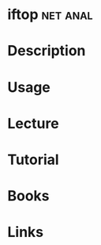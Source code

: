 #+TAGS: net anal


* iftop								   :net:anal:
* Description
* Usage
* Lecture
* Tutorial
* Books
* Links
